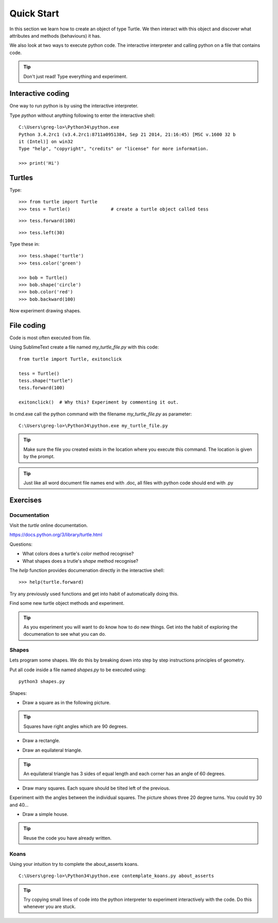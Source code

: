 Quick Start
***********

In this section we learn how to create an object of type Turtle. We then
interact with this object and discover what attributes and methods (behaviours)
it has.

We also look at two ways to execute python code. The interactive interpreter
and calling python on a file that contains code.


.. tip::

    Don't just read! Type everything and experiment.


Interactive coding
==================

One way to run python is by using the interactive interpreter.

Type `python` without anything following to enter the interactive shell::

    C:\Users\greg-lo>\Python34\python.exe
    Python 3.4.2rc1 (v3.4.2rc1:8711a0951384, Sep 21 2014, 21:16:45) [MSC v.1600 32 b
    it (Intel)] on win32
    Type "help", "copyright", "credits" or "license" for more information.

    >>> print('Hi') 

Turtles
=======

Type::

    >>> from turtle import Turtle
    >>> tess = Turtle()               # create a turtle object called tess

.. image:: /images/turtle-init.png

::

    >>> tess.forward(100)

.. image:: /images/turtle-forward.png

::

    >>> tess.left(30)

.. image:: /images/turtle-left.png

Type these in::

    >>> tess.shape('turtle')
    >>> tess.color('green')
    
    >>> bob = Turtle()
    >>> bob.shape('circle')
    >>> bob.color('red')
    >>> bob.backward(100)

Now experiment drawing shapes.


File coding
===========

Code is most often executed from file.

Using SublimeText create a file named `my_turtle_file.py` with this code:: 

    from turtle import Turtle, exitonclick

    tess = Turtle()
    tess.shape("turtle")
    tess.forward(100)

    exitonclick()  # Why this? Experiment by commenting it out.

In cmd.exe call the python command with the filename `my_turtle_file.py` as parameter::
  
    C:\Users\greg-lo>\Python34\python.exe my_turtle_file.py


.. tip::

    Make sure the file you created exists in the location where you execute this
    command. The location is given by the prompt.


.. tip::

    Just like all word document file names end with .doc, all files with python code should end with .py


Exercises
=========

Documentation
-------------

Visit the `turtle` online documentation. 

https://docs.python.org/3/library/turtle.html

Questions:

* What colors does a turtle's `color` method recognise?
* What shapes does a trutle's `shape` method recognise?

The `help` function provides documenation directly in the interactive shell::

    >>> help(turtle.forward)

Try any previously used functions and get into habit of automatically doing this.

Find some new turtle object methods and experiment.

.. tip::

    As you experiment you will want to do know how to do new things. Get into
    the habit of exploring the documenation to see what you can do.


Shapes
------

Lets program some shapes. We do this by breaking down into step by step instructions principles of geometry.

Put all code inside a file named `shapes.py` to be executed using::
    
    python3 shapes.py


Shapes:

* Draw a square as in the following picture. 
  
.. tip:: Squares have right angles which are 90 degrees.

.. image:: /images/turtle-square.png



* Draw a rectangle.

.. image:: /images/turtle-rectangle.png


* Draw an equilateral triangle. 

.. tip:: An equilateral triangle has 3 sides of equal length and each corner has an angle of 60 degrees.

* Draw many squares. Each square should be tilted left of the previous. 

.. image:: /images/turtle-many-squares.png

Experiment with the angles between the individual squares. The picture shows three 20 degree turns. You could try 30 and 40...

* Draw a simple house.

.. tip:: Reuse the code you have already written.


Koans
-----

Using your intuition try to complete the about_asserts koans.

::

    C:\Users\greg-lo>\Python34\python.exe contemplate_koans.py about_asserts

.. tip::

    Try copying small lines of code into the python interpreter to experiment 
    interactively with the code. Do this whenever you are stuck.

